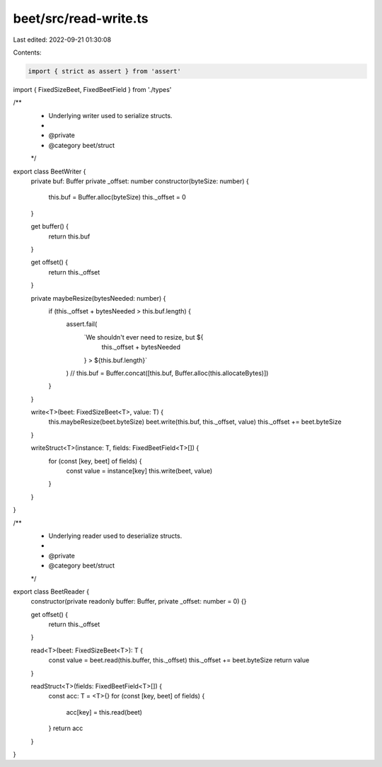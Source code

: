 beet/src/read-write.ts
======================

Last edited: 2022-09-21 01:30:08

Contents:

.. code-block:: ts

    import { strict as assert } from 'assert'
import { FixedSizeBeet, FixedBeetField } from './types'

/**
 * Underlying writer used to serialize structs.
 *
 * @private
 * @category beet/struct
 */
export class BeetWriter {
  private buf: Buffer
  private _offset: number
  constructor(byteSize: number) {
    this.buf = Buffer.alloc(byteSize)
    this._offset = 0
  }

  get buffer() {
    return this.buf
  }

  get offset() {
    return this._offset
  }

  private maybeResize(bytesNeeded: number) {
    if (this._offset + bytesNeeded > this.buf.length) {
      assert.fail(
        `We shouldn't ever need to resize, but ${
          this._offset + bytesNeeded
        } > ${this.buf.length}`
      )
      // this.buf = Buffer.concat([this.buf, Buffer.alloc(this.allocateBytes)])
    }
  }

  write<T>(beet: FixedSizeBeet<T>, value: T) {
    this.maybeResize(beet.byteSize)
    beet.write(this.buf, this._offset, value)
    this._offset += beet.byteSize
  }

  writeStruct<T>(instance: T, fields: FixedBeetField<T>[]) {
    for (const [key, beet] of fields) {
      const value = instance[key]
      this.write(beet, value)
    }
  }
}

/**
 * Underlying reader used to deserialize structs.
 *
 * @private
 * @category beet/struct
 */
export class BeetReader {
  constructor(private readonly buffer: Buffer, private _offset: number = 0) {}

  get offset() {
    return this._offset
  }

  read<T>(beet: FixedSizeBeet<T>): T {
    const value = beet.read(this.buffer, this._offset)
    this._offset += beet.byteSize
    return value
  }

  readStruct<T>(fields: FixedBeetField<T>[]) {
    const acc: T = <T>{}
    for (const [key, beet] of fields) {
      acc[key] = this.read(beet)
    }
    return acc
  }
}


